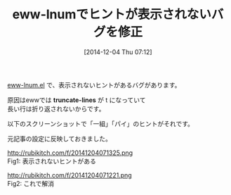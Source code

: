#+BLOG: rubikitch
#+POSTID: 455
#+BLOG: rubikitch
#+DATE: [2014-12-04 Thu 07:12]
#+PERMALINK: eww-lnum-bugfix
#+OPTIONS: toc:nil num:nil todo:nil pri:nil tags:nil ^:nil \n:t -:nil
#+ISPAGE: nil
#+DESCRIPTION:
# (progn (erase-buffer)(find-file-hook--org2blog/wp-mode))
#+BLOG: rubikitch
#+CATEGORY: 記事更新情報,
#+DESCRIPTION:
#+TAGS: 
#+TITLE: eww-lnumでヒントが表示されないバグを修正
[[http://emacs.rubikitch.com/eww-lnum/][eww-lnum.el]] で、表示されないヒントがあるバグがあります。

原因はewwでは *truncate-lines* が t になっていて
長い行は折り返されないからです。

以下のスクリーンショットで「一組」「パイ」のヒントがそれです。

元記事の設定に反映しておきました。
# (progn (forward-line 1)(shell-command "screenshot-time.rb org_template" t))
http://rubikitch.com/f/20141204071325.png
Fig1: 表示されないヒントがある

http://rubikitch.com/f/20141204071221.png
Fig2: これで解消
